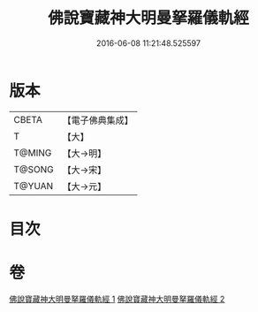#+TITLE: 佛說寶藏神大明曼拏羅儀軌經 
#+DATE: 2016-06-08 11:21:48.525597

* 版本
 |     CBETA|【電子佛典集成】|
 |         T|【大】     |
 |    T@MING|【大→明】   |
 |    T@SONG|【大→宋】   |
 |    T@YUAN|【大→元】   |

* 目次

* 卷
[[file:KR6j0514_001.txt][佛說寶藏神大明曼拏羅儀軌經 1]]
[[file:KR6j0514_002.txt][佛說寶藏神大明曼拏羅儀軌經 2]]

